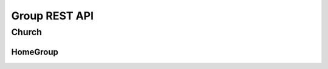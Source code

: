 ==============
Group REST API
==============

Church
------


.. http:get:: /api/v1.0/churches/

    List of Churches (order by ``opening_date``, ``id``).
    Displaying title of Church is  or ``get_title``.
    Pagination by 30 churches per page.

    **Example request**:

    .. sourcecode:: http

        GET /api/v1.0/churches HTTP/1.1
        Host: vocrm.org
        Accept: application/json

    **Example response (Good request)**:

    .. sourcecode:: http

        HTTP/1.1 200 OK
        Allow: GET, POST, HEAD, OPTIONS
        Content-Type: application/json
        Vary: Accept

        {
            "count": 2,
            "results": [
                {
                    "id": 6,
                    "opening_date": "12.01.2017",
                    "is_open": false,
                    "link": "/churches/6/",
                    "title": "Тествая Цервковь №1",
                    "get_title": "Тествая Цервковь №1",
                    "department": {
                        "id": 1,
                        "title": "Киев"
                    },
                    "pastor": {
                        "id": 15160,
                        "fullname": "П Ростислав С"
                    },
                    "country": "Украина",
                    "city": "КИЕВ",
                    "address": "Гарматная 55",
                    "phone_number": "093-222-22-22",
                    "website": "",
                    "count_groups": 2,
                    "count_users": 9
                },
                {
                    "id": 7,
                    "opening_date": "07.12.2016",
                    "is_open": true,
                    "link": "/churches/7/",
                    "title": "Тествая Цервковь №2",
                    "get_title": "Тествая Цервковь №2",
                    "department": {
                        "id": 1,
                        "title": "Киев"
                    },
                    "pastor": {
                        "id": 15160,
                        "fullname": "П Ростислав С"
                    },
                    "country": "Россия",
                    "city": "Москва",
                    "address": "Пушкина 1а",
                    "phone_number": "",
                    "website": "",
                    "count_groups": 0,
                    "count_users": 0
                }
            ]
            "links": {
                "previous": null,
                "next": null
            }
        }

    :query int page: page number (one of ``int`` or ``last``). default is 1
    :query int department: filter by ``department_id``
    :query int pastor: filter by ``pastor_id``
    :query int page_size: page size, default is 30
    :query string title: search by ``title``
    :query string country: search by ``country``
    :query string city: search by ``city``
    :query string is_open: search by ``is_open``
    :query string phone_number: search by ``phone_number``
    :query string ordering: order by one of ``address``, ``city``, ``department``, ``department_id``,
                                            ``home_group``, ``is_open``, ``opening_date``, ``pastor``,
                                            ``phone_number``, ``title``, ``users``, ``website``, ``display_title``

    **Example response(Bad request)**:

    .. sourcecode:: http

        HTTP/1.1 403 Forbidden
        Allow: GET, POST, HEAD, OPTIONS
        Content-Type: application/json
        Vary: Accept

        {
            "detail": "Учетные данные не были предоставлены."
        }


    :statuscode 200: no error
    :statuscode 403: user is not authenticated

.. http:post:: /api/v1.0/churches/

    Create new church.
    Church pastor hierarchy level must be more then ``leader``.

    **Example request**:

    .. sourcecode:: http

        POST /api/v1.0/churches HTTP/1.1
        Host: vocrm.org
        Accept: application/json
        content-type: application/json

        {
            "opening_date": "2017-01-01",
            "is_open": false,
            "title": "Церковь №1",
            "department": 1,
            "pastor": 1,
            "country": "Украина",
            "city": "Киев",
            "address": "Крещатик 1",
            "phone_number": "050-123-45-67",
            "website": "http://google.com"
        }

    **Example response (Good request)**:

    .. sourcecode:: http

        HTTP/1.1 201 Created
        Allow: GET, POST, HEAD, OPTIONS
        Content-Type: application/json
        Vary: Accept

        {
            "id": 14,
            "opening_date": "01.01.2017",
            "is_open": false,
            "link": "/churches/14/",
            "title": "Церковь №1",
            "get_title": "Церковь №1",
            "department": 1,
            "pastor": 1,
            "country": "Украина",
            "city": "Киев",
            "address": "Крещатик 1",
            "phone_number": "050-123-45-67",
            "website": "http://google.com"
        }

    **Example response (Bad request 1, with "required_field": null)**:

    .. sourcecode:: http

        HTTP/1.1 400 Bad Request
        Allow: GET, POST, HEAD, OPTIONS
        Content-Type: application/json
        Vary: Accept

        {
            "department": [
                "Это поле не может быть null."
            ]
        }

    **Example response (Bad request 2)**:

    .. sourcecode:: http

        HTTP/1.1 400 Bad Request
        Allow: GET, POST, HEAD, OPTIONS
        Content-Type: application/json
        Vary: Accept

        {
            "department": [
                "Это поле обязательно."
            ]
        }

    **Example response (Bad request3, with pastor hierarchy level < 2)**:

    .. sourcecode:: http

        HTTP/1.1 400 Bad Request
        Allow: GET, POST, HEAD, OPTIONS
        Content-Type: application/json
        Vary: Accept

        {
            "pastor": [
                "Данный пользователь \"50\" - не может быть назначен пастором Церкви."
            ]
        }

    :form opening_date: the opening of the church date, **required**
    :form is_open: true or false
    :form title: title
    :form department: department id, **required**
    :form pastor: pastor id, **required**
    :form country: "", **required**
    :form city: city
    :form address: address
    :form phone_number: phone number
    :form website: web site

    :statuscode 201: success create
    :statuscode 400: bad request
    :statuscode 403: user is not authenticated


.. http:get:: /api/v1.0/churches/(int:<church_id>)/

    Detail information about ``Church``. Response consists of list of home groups for requested Church
    with ``id`` = ``church_id``.

    **Example request**:

    .. sourcecode:: http

        GET /api/v1.0/churches/6 HTTP/1.1
        Host: vocrm.org
        Accept: application/json

    **Example response**

    .. sourcecode:: http

        HTTP/1.1 200 OK
        Allow: GET, PUT, PATCH, HEAD, OPTIONS
        Content-Type: application/json
        Vary: Accept

        {
            "id": 6,
            "home_group": [
                {
                    "id": 6,
                    "opening_date": "26.01.2017",
                    "title": "",
                    "get_title": "Киев П",
                    "city": "Киев",
                    "church": {
                        "id": 6,
                        "get_title": "Тествая Цервковь №1"
                    },
                    "leader": {
                        "id": 15160,
                        "fullname": "П Ростислав С"
                    },
                    "address": "",
                    "phone_number": "",
                    "website": ""
                },
                {
                    "id": 8,
                    "opening_date": "18.01.2017",
                    "title": "Тестовая Домашняя Группа 2",
                    "get_title": "Тестовая Домашняя Группа 2",
                    "city": "Одесса",
                    "church": {
                        "id": 6,
                        "get_title": "Тествая Цервковь №1"
                    },
                    "leader": {
                        "id": 15160,
                        "fullname": "П Ростислав С"
                    },
                    "address": "Гарматная",
                    "phone_number": "093-288-23-32",
                    "website": ""
                }
            ]
        }

    **Example response (Not Found)**:

    .. sourcecode:: http

        HTTP/1.1 403 Forbidden
        Allow: GET, PUT, PATCH, HEAD, OPTIONS
        Content-Type: application/json
        Vary: Accept

        {
            "detail": "Учетные данные не были предоставлены."
        }

    **Example response (Not Found)**:

    .. sourcecode:: http

        HTTP/1.1 404 Not Found
        Allow: GET, PUT, PATCH, HEAD, OPTIONS
        Content-Type: application/json
        Vary: Accept

        {
            "detail": "Не найдено."
        }

    :statuscode 200: no error
    :statuscode 403: user is not authenticated
    :statuscode 404: there's no church


.. http:put:: /api/v1.0/churches/(int:<church_id>)/
.. http:patch:: /api/v1.0/churches/(int:<church_id>)/

    Update church instance with ``id`` = ``church_id``.

    **Example request**:

    .. sourcecode:: http

        PUT api/v1.1/churches/6/ HTTP/1.1
        Host: vocrm.org
        Allow: GET, PUT, PATCH, HEAD, OPTIONS
        Content-type: application/json
        Vary: Accept

        {
            "id": 6,
            "opening_date": "2016-01-01",
            "is_open": true,
            "link": "/churches/6/",
            "title": "Тествая Цервковь №1",
            "get_title": "Тествая Цервковь №1",
            "department": 1,
            "pastor": 5,
            "country": "Россия",
            "city": "Москва",
            "address": "Горького 55",
            "phone_number": "050-222-22-22",
            "website": ""
        }

    **Example response (Good response)**:

    .. sourcecode:: http

        HTTP/1.1 200 OK
        Allow: GET, PUT, PATCH, HEAD, OPTIONS
        Content-Type: application/json
        Vary: Accept

        {
            "id": 6,
            "opening_date": "01.01.2016",
            "is_open": true,
            "link": "/churches/6/",
            "title": "Тествая Цервковь №1",
            "get_title": "Тествая Цервковь №1",
            "department": 1,
            "pastor": 5,
            "country": "Россия",
            "city": "Москва",
            "address": "Горького 55",
            "phone_number": "050-222-22-22",
            "website": ""
        }

    **Example response (Bad request 1, with "required_field": null)**:

    .. sourcecode:: http

        HTTP/1.1 400 Bad Request
        Allow: GET, PUT, PATCH, HEAD, OPTIONS
        Content-Type: application/json
        Vary: Accept

        {
            "department": [
                "Это поле не может быть null."
            ]
        {

    **Example response (Bad request 2)**:

    .. sourcecode:: http

        HTTP/1.1 400 Bad Request
        Allow: GET, PUT, PATCH, HEAD, OPTIONS
        Content-Type: application/json
        Vary: Accept

        {
            "department": [
                "Это поле обязательно."
            ]
        }

    **Example response (Bad request 3, with pastor hierarchy level < 2 or pastor_id not exists)**:

    .. sourcecode:: http

        HTTP/1.1 400 Bad Request
        Allow: GET, PUT, PATCH, HEAD, OPTIONS
        Content-Type: application/json
        Vary: Accept

        {
            "pastor": [
                "Данный пользователь \"50\" - не может быть назначен пастором Церкви."
            ]
        }

    **Example response (Bad request 4, with incorrect date format)**:

    .. sourcecode:: http

        HTTP/1.1 400 Bad Request
        Allow: GET, PUT, PATCH, HEAD, OPTIONS
        Content-Type: application/json
        Vary: Accept

        {
            "opening_date": [
                "Неправильный формат date. Используйте один из этих форматов: YYYY[-MM[-DD]]."
            ]
        }

    **Example response (Not Found, with home_group_id doesn't exists)**:

    .. sourcecode:: http

        HTTP/1.1 404 Not Found
        Allow: GET, PUT, PATCH, HEAD, OPTIONS
        Content-Type: application/json
        Vary: Accept

        {
            "detail": "Не найдено."
        }

    :form opening_date: the opening of the church date, **required**
    :form is_open: Church opening status - true or false, **required**
    :form title: title
    :form department: department id, **required**
    :form pastor: pastor id, **required**
    :form country: "", **required**
    :form city: city, **required**
    :form address: address
    :form phone_number: phone number
    :form website: web site

    :statuscode 201: success create
    :statuscode 400: bad request
    :statuscode 403: user is not authenticated
    :statuscode 404: there's no church


.. http:get:: /api/v1.0/churches/(int:<church_id>)/home_groups

    Details of ``Home Groups`` in selected ``Churhc`` with ``id = church_id``.
    Paginated by 30 home_groups per page

    **Example request**:

    .. sourcecode:: http

        HTTP/1.1 200 OK
        Allow: GET, HEAD, OPTIONS
        Content-Type: application/json
        Vary: Accept

    **Example response**:

    .. sourcecode:: http

        HTTP/1.1 200 OK
        Allow: GET, HEAD, OPTIONS
        Content-Type: application/json
        Vary: Accept

        {
            "count": 1,
            "links": {
                "previous": null,
                "next": null
            },
            "results": [
                {
                    "id": 8,
                    "link": "/home_groups/8/",
                    "opening_date": "01.01.2017",
                    "title": "Тестовая Домашняя Группа 2",
                    "city": "Одесса",
                    "get_title": "Тестовая Домашняя Группа 2",
                    "church": {
                        "id": 6
                    },
                    "leader": {
                        "id": 50,
                        "fullname": "Болжеларская Марина Александровна"
                    },
                    "address": "Гарматная",
                    "phone_number": "093-288-23-32",
                    "website": ""
                }
            ]
        }

    **Example response (Bad request)**:

    .. sourcecode:: http

        HTTP/1.1 404 Not Found
        Allow: GET, HEAD, OPTIONS
        Content-Type: application/json
        Vary: Accept

        {
            "detail": "Не найдено."
        }

    :statuscode 200: no error
    :statuscode 404: there's no church


.. http:get:: /api/v1.0/churches/potential_users_church/

    List of users for append to current church, only 30.

    **Example request**:

    .. sourcecode:: http

        GET /api/v1.0/churches/potential_users_church/?search=гал+ру HTTP/1.1
        Host: vocrm.org
        Content-type: application/json

    **Example response (Good request)**:

    .. sourcecode:: http

        HTTP/1.1 200 OK
        Allow: GET, HEAD, OPTIONS
        Content-Type: application/json
        Vary: Accept

        [
          {
            "id": 13096,
            "city": "Днепропетровск",
            "country": "Украина",
            "full_name": "Руденко Галина Ивановна"
          },
          {
            "id": 13834,
            "city": "Санкт Петербург",
            "country": "Россия",
            "full_name": "Мандрусова Галина Руслановна"
          },
          {
            "id": 15101,
            "city": "Луганск",
            "country": "Украина",
            "full_name": "Русинова Галина Пантелеевна"
          }
        ]

    **Example response (Bad Requst)**:

    .. sourcecode:: http

        HTTP/1.1 400 Bad Request
        Allow: GET, POST, HEAD, OPTIONS
        Content-Type: application/json
        Vary: Accept

        {
          "search": "Length of search query must be > 2"
        }

    :query string search: search by ``full_name``, required (min length == ``3``)
    :query int department: filter by ``department id``, optional

    :statuscode 200: no error
    :statuscode 400: length of search request < 3


.. http:get:: /api/v1.0/churches/(int:<church_id>)/potential_users_group/

    List of users for append to group of current church, only 30.

    **Example request**:

    .. sourcecode:: http

        GET /api/v1.0/churches/1/potential_users_group/?search=гал+ру HTTP/1.1
        Host: vocrm.org
        Content-type: application/json

    **Example response (Good request)**:

    .. sourcecode:: http

        HTTP/1.1 200 OK
        Allow: GET, HEAD, OPTIONS
        Content-Type: application/json
        Vary: Accept

        [
          {
            "id": 13096,
            "city": "Днепропетровск",
            "country": "Украина",
            "full_name": "Руденко Галина Ивановна"
          },
          {
            "id": 13834,
            "city": "Санкт Петербург",
            "country": "Россия",
            "full_name": "Мандрусова Галина Руслановна"
          },
          {
            "id": 15101,
            "city": "Луганск",
            "country": "Украина",
            "full_name": "Русинова Галина Пантелеевна"
          }
        ]

    **Example response (Bad Request)**:

    .. sourcecode:: http

        HTTP/1.1 400 Bad Request
        Allow: GET, POST, HEAD, OPTIONS
        Content-Type: application/json
        Vary: Accept

        {
          "search": "Length of search query must be > 2"
        }

    :query string search: search by ``full_name``, required (min length == ``3``)
    :query int department: filter by ``department id``, optional

    :statuscode 200: no error
    :statuscode 400: length of search request < 3


.. http:get:: /api/v1.0/churches/(int:<church_id>)/users/

    Details of users without home group in single ``Church`` with ``id = church_id``.
    Pagination by 30 users per page.

    **Example request**:

    .. sourcecode:: http

        GET /api/v1.0/churches/6/users/ HTTP/1.1
        Host: vocrm.org
        Content-type: application/json

    **Example response (Good request)**:

    .. sourcecode:: http

        HTTP/1.1 200 OK
        Allow: GET, HEAD, OPTIONS
        Content-Type: application/json
        Vary: Accept

        {
            "count": 3,
            "results": [
                {
                    "id": 2,
                    "fullname": "Аккаунт Технический №2",
                    "phone_number": "+38066666",
                    "repentance_date": null,
                    "spiritual_level": 1,
                    "born_date": "01.10.1993"
                },
                {
                    "id": 3,
                    "fullname": "Аккаунт Технический №3",
                    "phone_number": "",
                    "repentance_date": null,
                    "spiritual_level": 1,
                    "born_date": "13.10.1993"
                },
                {
                    "id": 50,
                    "fullname": "Болжеларская Марина Александровна",
                    "phone_number": "+380506650363",
                    "repentance_date": null,
                    "spiritual_level": 1,
                    "born_date": "31.03.1978"
                }
            ],
            "links": {
                "previous": null,
                "next": null
            }
        }

    **Example response (Forbidden)**:

    .. sourcecode:: http

        HTTP/1.1 403 Forbidden
        Allow: GET, POST, HEAD, OPTIONS
        Content-Type: application/json
        Vary: Accept

        {
            "detail": "Учетные данные не были предоставлены."
        }

    :query int page: page number (one of ``int`` or ``last``). default is 1
    :query int spiritual_level: filter by ``spiritual_level_id``
    :query string first_name: filter by ``first_name``
    :query string last_name: filter by ``last_name``
    :query int page_size: page size, default is 30

    :statuscode 200: no error
    :statuscode 403: user is not authenticated


.. http:post:: /api/v1.0/churches/(int:<church_id>)/add_user/

    Add new user for ``Church`` with ``id = church_id``.

    New user must be exists.
    New user should not be added in another ``Church``.
    New user should not be added in any ``Home Group``.

    **Example request**

    .. sourcecode:: http

        POST /api/v1.0/churches/6/add_user/10 HTTP/1.1
        Host: vocrm.org
        Content-type: application/json

        {
            "user_id": 10
        }

    **Example response (Good request)**:

    .. sourcecode:: http

        HTTP/1.1 201 Created
        Allow: POST, OPTIONS
        Content-Type: application/json
        Vary: Accept

        {
            "message": "Пользователь успешно добавлен."
        }

    **Example response (Forbidden)**:

    .. sourcecode:: http

        HTTP/1.1 403 Forbidden
        Allow: POST, OPTIONS
        Content-Type: application/json
        Vary: Accept

        {
            "detail": "Учетные данные не были предоставлены."
        }

    **Example response (Bad request 1)**:

    .. sourcecode:: http

        HTTP/1.1 400 Bad Request
        Allow: POST, OPTIONS
        Content-Type: application/json
        Vary: Accept

        {
            "message": "Некоректные данные"
        }

    **Example response (Bad request 2)**:

    .. sourcecode:: http

        HTTP/1.1 400 Bad Request
        Allow: POST, OPTIONS
        Content-Type: application/json
        Vary: Accept

        {
            "message": "Невозможно добавить пользователя. Данного пользователя не существует."
        }

    **Example response (Bad request 3)**:

    .. sourcecode:: http

        HTTP/1.1 400 Bad Request
        Allow: POST, OPTIONS
        Content-Type: application/json
        Vary: Accept

        {
            "message": "Невозможно добавить пользователя. Данный пользователь уже состоит в Церкви."
        }

    **Example response (Bad request 4)**:

    .. sourcecode:: http

        HTTP/1.1 400 Bad Request
        Allow: POST, OPTIONS
        Content-Type: application/json
        Vary: Accept

        {
            "message": "Невозможно добавить пользователя. Данный пользователь уже состоит в Домашней Группе."
        }

    :statuscode 201: success create
    :statuscode 400: bad request
    :statuscode 403: user is not authenticated


.. http:post:: /api/v1.0/churches/(<int:church_id>)/del_user

    Remove user from ``church`` with ``id = church_id``.

    **Example request**:

    .. sourcecode:: http

        POST /api/v1.0/churches/6/remove_user/ HTTP/1.1
        Allow: POST, OPTIONS
        Content-Type: application/json
        Vary: Accept

        {
            "user_id": "2"
        }

    **Example response (Good request)**:

    .. sourcecode:: http

        HTTP/1.1 204 No Content
        Allow: POST, OPTIONS
        Content-Type: application/json
        Vary: Accept

        {
            "message": "Пользователь успешно удален из Церкви"
        }

    **Example response (Bad request 1)**:

    .. sourcecode:: http

        HTTP/1.1 400 Bad Request
        Allow: POST, OPTIONS
        Content-Type: application/json
        Vary: Accept

        {
            "message": "Некоректные данные"
        }

    **Example response (Bad request 2)**:

    .. sourcecode:: http

        HTTP/1.1 400 Bad Request
        Allow: POST, OPTIONS
        Content-Type: application/json
        Vary: Accept

        {
            "message": "Невозможно удалить пользователя. Данного пользователя не существует."
        }

    **Example response (Bad request 3)**:

    .. sourcecode:: http

        HTTP/1.1 400 Bad Request
        Allow: POST, OPTIONS
        Content-Type: application/json
        Vary: Accept

        {
            "message": "Невозможно удалить пользователя. Пользователь не принадлежит к данной Церкви."
        }

    :statuscode 204: no content
    :statuscode 400: bad request
    :statuscode 403: user is not authenticated


HomeGroup
_________


.. http:get:: /api/v1.1/home_groups/

    List of the home groups. (order by ``opening_data``, ``id``).
    Displaying title of Home Group is ``get_title``.
    Paginate by 30 users per page.

    **Example request**:

    .. sourcecode:: http

        GET /api/v1.1/home_groups/ HTTP/1.1
        Host: vocrm.org
        Content-type: application/json

    **Example response**:

    .. sourcecode:: http

        HTTP/1.1 200 OK
        Allow: GET, POST, HEAD, OPTIONS
        Content-Type: application/json
        Vary: Accept

        {
            "count": 2,
            "results": [
                {
                    "id": 6,
                    "opening_date": "26.01.2017",
                    "title": "",
                    "get_title": "Киев П",
                    "city": "Киев",
                    "church": {
                        "id": 6,
                        "get_title": "Тествая Цервковь №1"
                    },
                    "leader": {
                        "id": 15160,
                        "fullname": "П Ростислав С"
                    },
                    "address": "",
                    "phone_number": "",
                    "website": ""
                },
                {
                    "id": 8,
                    "opening_date": "18.01.2017",
                    "title": "Тестовая Домашняя Группа 2",
                    "get_title": "Тестовая Домашняя Группа 2",
                    "city": "Одесса",
                    "church": {
                        "id": 6,
                        "get_title": "Тествая Цервковь №1"
                    },
                    "leader": {
                        "id": 15160,
                        "fullname": "П Ростислав С"
                    },
                    "address": "Гарматная",
                    "phone_number": "093-288-23-32",
                    "website": ""
                }
            ],
            "links": {
                "previous": null,
                "next": null
            }
        }

    **Example response(Forbidden)**:

    .. sourcecode:: http

        HTTP/1.1 403 Forbidden
        Allow: GET, POST, HEAD, OPTIONS
        Content-Type: application/json
        Vary: Accept

        {
            "detail": "Учетные данные не были предоставлены."
        }

    :query int page: page number (one of ``int`` or ``last``). default is 1
    :query int church: filter by ``church_id``
    :query int leader: filter by ``leader_id``
    :query string city: filter by ``city``
    :query string title: filter by ``title``
    :query string phone_number: filter by ``phone_number``
    :query string website: filter by ``website``
    :query string ordering: order by one of ``address``, ``church``, ``city``, ``leader``,
                                            ``opening_date``, ``phone_number``, ``title``,
                                            ``users``, ``website``, ``home_group_title``,

    :statuscode 200: no error
    :statuscode 403: no authentication


.. http:post:: /api/v1.0/home_groups/

    Create new home_group with following parameters.
    Home group leader hierarchy level must be more then ``parishioner``.

    **Example request**:

    .. sourcecode:: http

        POST /api/v1.1/home_groups HTTP/1.1
        Host: vocrm.org
        Content-type: application/json

        {
            "opening_date": "2017-01-01",
            "title": "Домашняя Группа №1",
            "city": "Киев",
            "church": 6,
            "leader": 5,
            "address": "Крещатик 1",
            "phone_number": "050-237-09-26",
            "website": "http://facebook.com"
        }

    **Example response (Good response)**:

    .. sourcecode:: http

        HTTP/1.1 201 Created
        Allow: GET, POST, HEAD, OPTIONS
        Content-Type: application/json
        Vary: Accept

        {
            "id": 10,
            "opening_date": "01.01.2017",
            "title": "Домашняя Группа №1",
            "get_title": "Домашняя Группа №1",
            "city": "Киев",
            "church": 6,
            "leader": 5,
            "address": "Крещатик 1",
            "phone_number": "050-237-09-26",
            "website": "http://facebook.com"
        }

    **Example response (Bad request 1)**:

    .. sourcecode:: http

        HTTP/1.1 400 Bad Request
        Allow: GET, POST, HEAD, OPTIONS
        Content-Type: application/json
        Vary: Accept

        {
            "church": [
                "Это поле не может быть null."
            ]
        }

    **Example response (Bad request 2)**:

    .. sourcecode:: http

        HTTP/1.1 400 Bad Request
        Allow: GET, POST, HEAD, OPTIONS
        Content-Type: application/json
        Vary: Accept

        {
            "church": [
                "Недопустимый первичный ключ \"200\" - объект не существует."
            ]
        }

    **Example response (Bad request 3)**:

    .. sourcecode:: http

        HTTP/1.1 400 Bad Request
        Allow: GET, POST, HEAD, OPTIONS
        Content-Type: application/json
        Vary: Accept

        {
            "church": [
                "Это поле обязательно."
            ]
        }

    **Example response (Bad request 4, with "leader" hierarchy level < 1)**:

    .. sourcecode:: http

        HTTP/1.1 400 Bad Request
        Allow: GET, POST, HEAD, OPTIONS
        Content-Type: application/json
        Vary: Accept

        {
            "leader": [
                "Данный пользователь \"23\" - не может быть назначен лидером Домашней Группы."
            ]
        }

    :form opening_date: home group opening date, **required**
    :form title: title
    :form city: city, **required**
    :form church: church id, **required**
    :form leader: leader id, **required**
    :form address: address
    :form phone_number: phone_number
    :form website: web site

    :statuscode 201: success create
    :statuscode 400: bad request
    :statuscode 403: user is not authenticated


.. http:get:: /api/v1.0/home_group/(int:<home_group_id>)/

    Detail information about ``Home Group``. Response consists of list of users for requested Home Group
    with ``id`` = ``home_group_id``.

    **Example request**:

    .. sourcecode:: http

        GET /api/v1.0/ HTTP/1.1
        Host: vocrm.org
        Accept: application/json

    **Example response (Good request)**:

    .. sourcecode:: http

        HTTP/1.1 200 OK
        Allow: GET, PUT, PATCH, HEAD, OPTIONS
        Content-Type: application/json
        Vary: Accept

        {
            "id": 6,
            "users": [
                {
                    "id": 1,
                    "fullname": "Аккаунт Технический №1",
                    "phone_number": "+38099664224",
                    "repentance_date": null,
                    "spiritual_level": 1,
                    "born_date": null
                },
                {
                    "id": 2,
                    "fullname": "Аккаунт Технический №2",
                    "phone_number": "+38066666",
                    "repentance_date": null,
                    "spiritual_level": 1,
                    "born_date": "01.10.1993"
                }
            ]
        }

    **Example response (Forbidden)**:

    .. sourcecode:: http

        HTTP/1.1 403 Forbidden
        Allow: GET, PUT, PATCH, HEAD, OPTIONS
        Content-Type: application/json
        Vary: Accept

        {
            "detail": "Учетные данные не были предоставлены."
        }

    **Example response (Not Found)**:

    .. sourcecode:: http

        HTTP/1.1 404 Not Found
        Allow: GET, PUT, PATCH, HEAD, OPTIONS
        Content-Type: application/json
        Vary: Accept

        {
            "detail": "Не найдено."
        }

    :statuscode 200: no error
    :statuscode 403: no authentication
    :statuscode 404: there's no home groups


.. http:put:: /api/v1.0/home_group/(int:<home_group_id>)/
.. http:patch:: /api/v1.0/home_group/(int:<home_group_id>)/

    Update home_group instance with ``id = home_group_id``.

    **Example request**:

    .. sourcecode:: http

        PUT /api/v1.0/home_group/(int:<home_group_id>)/ HTTP/1.1
        Host: vocrm.org
        Content-type: application/json

        {
            "id": 6,
            "opening_date": "2017-01-01",
            "title": "Домашняя Группа №2",
            "get_title": "Домашняя Группа №2",
            "city": "Киев",
            "church": 6,
            "leader": 15160,
            "address": "Крещатик 10",
            "phone_number": "",
            "website": ""
        }

    **Example response (Good response)**:

    .. sourcecode:: http

        HTTP/1.1 200 OK
        Allow: GET, PUT, PATCH, HEAD, OPTIONS
        Content-Type: application/json
        Vary: Accept

        {
            "id": 6,
            "opening_date": "01.01.2017",
            "title": "Домашняя Группа №2",
            "get_title": "Домашняя Группа №2",
            "city": "Киев",
            "church": 6,
            "leader": 15160,
            "address": "Крещатик 10",
            "phone_number": "",
            "website": ""
        }

    **Example response (Bad request 1, without required field)**:

    .. sourcecode:: http

        HTTP/1.1 400 Bad Request
        Allow: GET, PUT, PATCH, HEAD, OPTIONS
        Content-Type: application/json
        Vary: Accept

        {
            "church": [
                "Это поле обязательно."
            ]
        }

    **Example response (Bad request 2, with "required_field": null)**:

    .. sourcecode:: http

        HTTP/1.1 400 Bad Request
        Allow: GET, PUT, PATCH, HEAD, OPTIONS
        Content-Type: application/json
        Vary: Accept

        {
            "church": [
                "Это поле не может быть null."
            ]
        }

    **Example response (Bad request 3, with incorrect date format)**:

    .. sourcecode:: http

        HTTP/1.1 400 Bad Request
        Allow: GET, PUT, PATCH, HEAD, OPTIONS
        Content-Type: application/json
        Vary: Accept

        {
            "opening_date": [
                "Неправильный формат date. Используйте один из этих форматов: YYYY[-MM[-DD]]."
            ]
        }

    **Example response (Bad request 4, with leader hierarchy level < 1 or leader_id not exists)**:

    .. sourcecode:: http

        HTTP/1.1 400 Bad Request
        Allow: GET, PUT, PATCH, HEAD, OPTIONS
        Content-Type: application/json
        Vary: Accept

        {
            "leader": [
                "Данный пользователь \"23\" - не может быть назначен лидером Домашней Группы."
            ]
        }

    **Example response (Forbidden)**:

    .. sourcecode:: http

        HTTP/1.1 403 Forbidden
        Allow: GET, PUT, PATCH, HEAD, OPTIONS
        Content-Type: application/json
        Vary: Accept

        {
            "detail": "Учетные данные не были предоставлены."
        }


    :form opening_date: home group opening date, **required**
    :form title: title
    :form city: city, **required**
    :form church: church id, **required**
    :form leader: leader id, **required**
    :form address: address
    :form phone_number: phone_number
    :form website: web site

    :statuscode 200: updated
    :statuscode 400: bad request
    :statuscode 403: user is not authenticated


.. http:get:: /api/v1.0/home_groups/(int:<home_group_id>)/users

    List of the users of ``Home Group`` with ``id = home_group_id``.
    Pagination by 30 user per page.

    **Example request**:

    .. sourcecode:: http

        GET /api/v1.0/home_groups/8/users/ HTTP/1.1
        Host: vocrm.org
        Accept: application/json

    **Example response**:

    .. sourcecode:: http

        HTTP/1.1 200 OK
        Allow: GET, HEAD, OPTIONS
        Content-Type: application/json
        Vary: Accept

        {
        "count": 3,
            "links": {
                "previous": null,
                "next": null
            },
            "results": [
                {
                    "id": 7,
                    "fullname": "Аккаунт Технический №7",
                    "phone_number": "",
                    "repentance_date": null,
                    "spiritual_level": 1,
                    "born_date": "09.10.1993"
                },
                {
                    "id": 8,
                    "fullname": "Аккаунт Технический №8",
                    "phone_number": "",
                    "repentance_date": null,
                    "spiritual_level": 1,
                    "born_date": "26.01.1995"
                },
                {
                    "id": 2,
                    "fullname": "Аккаунт Технический №2",
                    "phone_number": "+38066666",
                    "repentance_date": null,
                    "spiritual_level": 1,
                    "born_date": "01.10.1993"
                },
            ]
        }

    **Example response (Not Found)**:

    .. sourcecode:: http

        HTTP/1.1 404 Not Found
        Allow: GET, HEAD, OPTIONS
        Content-Type: application/json
        Vary: Accept

        {
            "detail": "Не найдено."
        }

    **Example response (Forbidden)**:

    .. sourcecode:: http

        HTTP/1.1 403 Forbidden
        Allow: GET, HEAD, OPTIONS
        Content-Type: application/json
        Vary: Accept

        {
            "detail": "Учетные данные не были предоставлены."
        }

    :statuscode 200: no error
    :statuscode 403: user is not authenticated
    :statuscode 404: there's no home_group


.. http:post:: /api/v1.0/home_groups/6/add_user

    Add new user for ``Home Group`` with ``id = home_group_id``.

    **Example request**:

    .. sourcecode:: http

        POST /api/v1.0/home_groups/add_user/ HTTP/1.1
        Host: vocrm.org
        Content-type: application/json

        {
            "user_id": 5
        }

    **Example response (Good request)**:

    .. sourcecode:: http

        HTTP/1.1 201 Created
        Allow: POST, OPTIONS
        Content-Type: application/json
        Vary: Accept

        {
            "message": "Пользователь успешно добавлен."
        }

    **Example response (Bad request 1, with "user_id": null)**

    .. sourcecode:: http

        HTTP/1.1 400 Bad Request
        Allow: POST, OPTIONS
        Content-Type: application/json
        Vary: Accept

        {
            "message": "Некоректные данные"
        }

    **Example response (Bad request 2, with user_id not exists)**

    .. sourcecode:: http

        HTTP/1.1 400 Bad Request
        Allow: POST, OPTIONS
        Content-Type: application/json
        Vary: Accept

        {
            "message": "Невозможно добавить пользователя. Данного пользователя не существует."
        }

    **Example response (Bad request 3)**:

    .. sourcecode:: http

        HTTP/1.1 400 Bad Request
        Allow: POST, OPTIONS
        Content-Type: application/json
        Vary: Accept

        {
            "message": "Невозможно добавить пользователя. Данный пользователь уже состоит в Домашней Группе."
        }

    **Example response (Bad request 4)**:

    .. sourcecode:: http

        HTTP/1.1 400 Bad Request
        Allow: POST, OPTIONS
        Content-Type: application/json
        Vary: Accept

        {
            "message": "Невозможно добавить пользователя. Пользователь не состоит в Церкви"
        }

    **Example response (Bad request 5)**:

    .. sourcecode:: http

        HTTP/1.1 400 Bad Request
        Allow: POST, OPTIONS
        Content-Type: application/json
        Vary: Accept

        {
            "message": "Невозможно добавить пользователя. Данный пользователь является членом другой Церкви"
        }

    **Example response (Forbidden)**:

    .. sourcecode:: http

        HTTP/1.1 403 Forbidden
        Allow: POST, OPTIONS
        Content-Type: application/json
        Vary: Accept

        {
            "detail": "Учетные данные не были предоставлены."
        }

    :statuscode 201: user added
    :statuscode 400: bad request
    :statuscode 403: no authentication


.. http:post:: /api/v1.0/home_groups/(int:<home_group_id>)/del_user

    Delete user from ``Home Group`` with ``id`` = ``home_group_id``.
    A remote user becomes a member of the his Church, without a home group.
    
    **Example request**:

    .. sourcecode:: http

        POST /api/v1.0/home_group/6/del_user HTTP/1.1
        Host: vocrm.org
        Content-type: application/json

        {
            "user_id": 2
        }

    **Example response (Good request)**:

    .. sourcecode:: http

        HTTP/1.1 204 No Content
        Allow: POST, OPTIONS
        Content-Type: application/json
        Vary: Accept

        {
            "message": "Пользователь успешно удален."
        }

    **Example response (Bad request 1)**:

    .. sourcecode:: http

        HTTP/1.1 400 Bad Request
        Allow: POST, OPTIONS
        Content-Type: application/json
        Vary: Accept

        {
            "message": "Невозможно удалить пользователя. Пользователь не принадлежит к данной Домашней Группе."
        }

    **Example response (Bad request 2, with "user_id": null)**:

    .. sourcecode:: http

        HTTP/1.1 400 Bad Request
        Allow: POST, OPTIONS
        Content-Type: application/json
        Vary: Accept

        {
            "message": "Некоректные данные"
        }

    **Example response (Bad request 3, with user_id not exists)**:

    .. sourcecode:: http

        HTTP/1.1 400 Bad Request
        Allow: POST, OPTIONS
        Content-Type: application/json
        Vary: Accept

        {
            "message": "Невозможно удалить пользователя. Данного пользователя не существует."
        }

    **Example response (Not Found, with home_group_id doesn't exists)**:

    .. sourcecode:: http

        HTTP/1.1 404 Not Found
        Allow: POST, OPTIONS
        Content-Type: application/json
        Vary: Accept

        {
            "detail": "Не найдено."
        }

    **Example response(Forbidden)**:

    .. sourcecode:: http

        HTTP/1.1 403 Forbidden
        Allow: POST, OPTIONS
        Content-Type: application/json
        Vary: Accept

        {
            "detail": "Учетные данные не были предоставлены."
        }

    :statuscode 204: user deleted
    :statuscode 400: bad request
    :statuscode 403: user is not authenticated
    :statuscode 404: there's no home group
